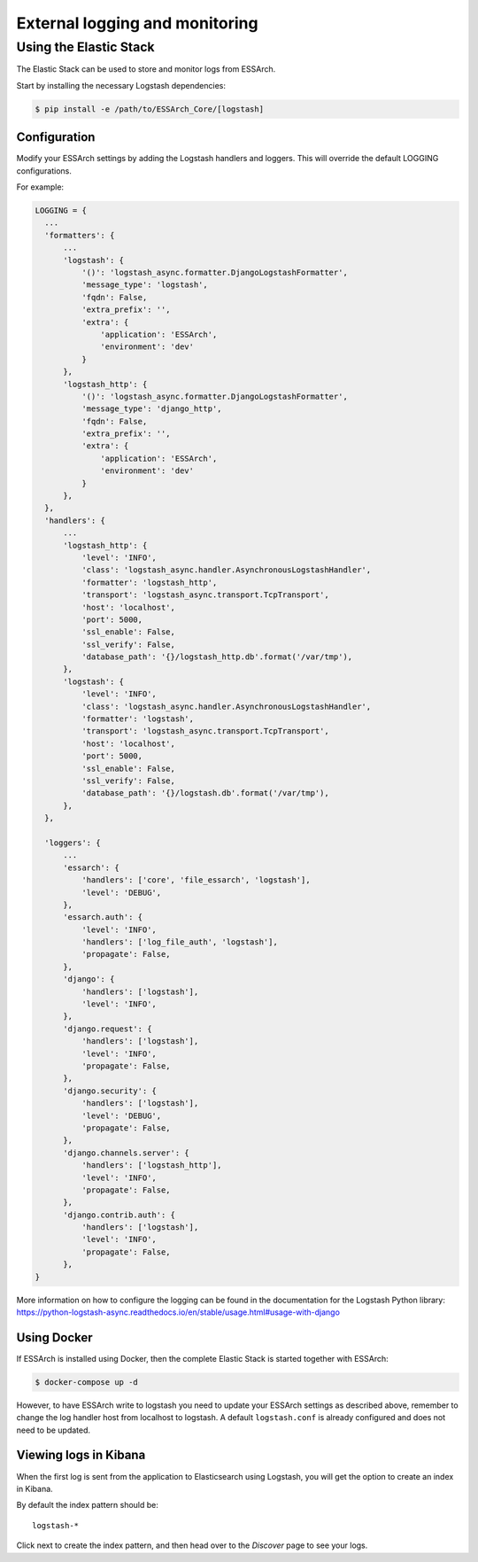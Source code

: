 .. _external-logging:

**********************************
External logging and monitoring
**********************************


Using the Elastic Stack
=======================

The Elastic Stack can be used to store and monitor logs
from ESSArch.


Start by installing the necessary Logstash dependencies:

.. code-block:: bash

    $ pip install -e /path/to/ESSArch_Core/[logstash]

Configuration
^^^^^^^^^^^^^

Modify your ESSArch settings by adding the Logstash handlers and loggers. This
will override the default LOGGING configurations.

For example:

.. code-block:: python

  LOGGING = {
    ...
    'formatters': {
        ...
        'logstash': {
            '()': 'logstash_async.formatter.DjangoLogstashFormatter',
            'message_type': 'logstash',
            'fqdn': False,
            'extra_prefix': '',
            'extra': {
                'application': 'ESSArch',
                'environment': 'dev'
            }
        },
        'logstash_http': {
            '()': 'logstash_async.formatter.DjangoLogstashFormatter',
            'message_type': 'django_http',
            'fqdn': False,
            'extra_prefix': '',
            'extra': {
                'application': 'ESSArch',
                'environment': 'dev'
            }
        },
    },
    'handlers': {
        ...
        'logstash_http': {
            'level': 'INFO',
            'class': 'logstash_async.handler.AsynchronousLogstashHandler',
            'formatter': 'logstash_http',
            'transport': 'logstash_async.transport.TcpTransport',
            'host': 'localhost',
            'port': 5000,
            'ssl_enable': False,
            'ssl_verify': False,
            'database_path': '{}/logstash_http.db'.format('/var/tmp'),
        },
        'logstash': {
            'level': 'INFO',
            'class': 'logstash_async.handler.AsynchronousLogstashHandler',
            'formatter': 'logstash',
            'transport': 'logstash_async.transport.TcpTransport',
            'host': 'localhost',
            'port': 5000,
            'ssl_enable': False,
            'ssl_verify': False,
            'database_path': '{}/logstash.db'.format('/var/tmp'),
        },
    },

    'loggers': {
        ...
        'essarch': {
            'handlers': ['core', 'file_essarch', 'logstash'],
            'level': 'DEBUG',
        },
        'essarch.auth': {
            'level': 'INFO',
            'handlers': ['log_file_auth', 'logstash'],
            'propagate': False,
        },
        'django': {
            'handlers': ['logstash'],
            'level': 'INFO',
        },
        'django.request': {
            'handlers': ['logstash'],
            'level': 'INFO',
            'propagate': False,
        },
        'django.security': {
            'handlers': ['logstash'],
            'level': 'DEBUG',
            'propagate': False,
        },
        'django.channels.server': {
            'handlers': ['logstash_http'],
            'level': 'INFO',
            'propagate': False,
        },
        'django.contrib.auth': {
            'handlers': ['logstash'],
            'level': 'INFO',
            'propagate': False,
        },
  }


More information on how to configure the logging can be found in the
documentation for the Logstash Python library:
https://python-logstash-async.readthedocs.io/en/stable/usage.html#usage-with-django

Using Docker
^^^^^^^^^^^^^

If ESSArch is installed using Docker, then the complete Elastic Stack is started
together with ESSArch:

.. code-block:: bash

    $ docker-compose up -d

However, to have ESSArch write to logstash you need to update your
ESSArch settings as described above, remember to change the log handler host from 
localhost to logstash. A default ``logstash.conf`` is already
configured and does not need to be updated.

Viewing logs in Kibana
^^^^^^^^^^^^^^^^^^^^^^

When the first log is sent from the application to Elasticsearch using
Logstash, you will get the option to create an index in Kibana.

By default the index pattern should be::

    logstash-*


Click next to create the index pattern, and then head over to the `Discover`
page to see your logs.


.. seealso::

    :ref:`configuration`
